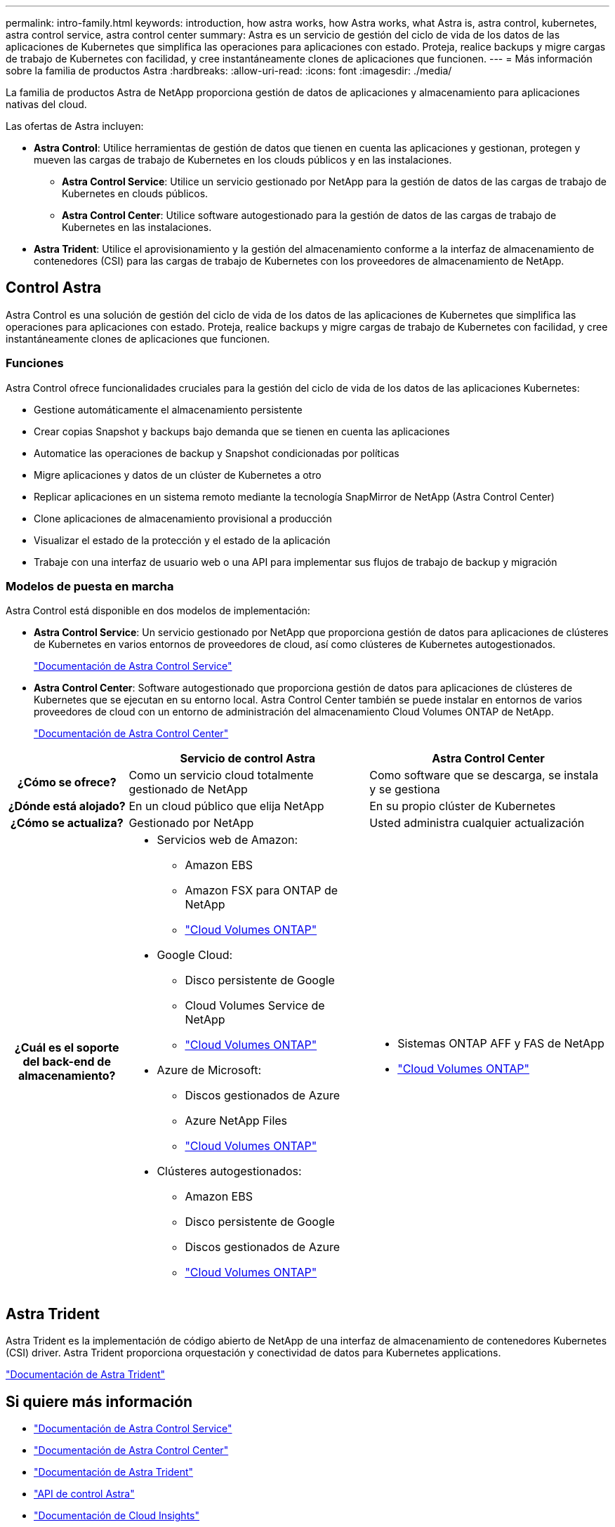 ---
permalink: intro-family.html 
keywords: introduction, how astra works, how Astra works, what Astra is, astra control, kubernetes, astra control service, astra control center 
summary: Astra es un servicio de gestión del ciclo de vida de los datos de las aplicaciones de Kubernetes que simplifica las operaciones para aplicaciones con estado. Proteja, realice backups y migre cargas de trabajo de Kubernetes con facilidad, y cree instantáneamente clones de aplicaciones que funcionen. 
---
= Más información sobre la familia de productos Astra
:hardbreaks:
:allow-uri-read: 
:icons: font
:imagesdir: ./media/


[role="lead"]
La familia de productos Astra de NetApp proporciona gestión de datos de aplicaciones y almacenamiento para aplicaciones nativas del cloud.

Las ofertas de Astra incluyen:

* *Astra Control*: Utilice herramientas de gestión de datos que tienen en cuenta las aplicaciones y gestionan, protegen y mueven las cargas de trabajo de Kubernetes en los clouds públicos y en las instalaciones.​
+
** *Astra Control Service*: Utilice un servicio gestionado por NetApp para la gestión de datos de las cargas de trabajo de Kubernetes en clouds públicos.
** *Astra Control Center*: Utilice software autogestionado para la gestión de datos de las cargas de trabajo de Kubernetes en las instalaciones.


* *Astra Trident*: Utilice el aprovisionamiento y la gestión del almacenamiento conforme a la interfaz de almacenamiento de contenedores (CSI) para las cargas de trabajo de Kubernetes con los proveedores de almacenamiento de NetApp.




== Control Astra

Astra Control es una solución de gestión del ciclo de vida de los datos de las aplicaciones de Kubernetes que simplifica las operaciones para aplicaciones con estado. Proteja, realice backups y migre cargas de trabajo de Kubernetes con facilidad, y cree instantáneamente clones de aplicaciones que funcionen.



=== Funciones

Astra Control ofrece funcionalidades cruciales para la gestión del ciclo de vida de los datos de las aplicaciones Kubernetes:

* Gestione automáticamente el almacenamiento persistente
* Crear copias Snapshot y backups bajo demanda que se tienen en cuenta las aplicaciones
* Automatice las operaciones de backup y Snapshot condicionadas por políticas
* Migre aplicaciones y datos de un clúster de Kubernetes a otro
* Replicar aplicaciones en un sistema remoto mediante la tecnología SnapMirror de NetApp (Astra Control Center)
* Clone aplicaciones de almacenamiento provisional a producción
* Visualizar el estado de la protección y el estado de la aplicación
* Trabaje con una interfaz de usuario web o una API para implementar sus flujos de trabajo de backup y migración




=== Modelos de puesta en marcha

Astra Control está disponible en dos modelos de implementación:

* *Astra Control Service*: Un servicio gestionado por NetApp que proporciona gestión de datos para aplicaciones de clústeres de Kubernetes en varios entornos de proveedores de cloud, así como clústeres de Kubernetes autogestionados.
+
https://docs.netapp.com/us-en/astra/index.html["Documentación de Astra Control Service"^]

* *Astra Control Center*: Software autogestionado que proporciona gestión de datos para aplicaciones de clústeres de Kubernetes que se ejecutan en su entorno local. Astra Control Center también se puede instalar en entornos de varios proveedores de cloud con un entorno de administración del almacenamiento Cloud Volumes ONTAP de NetApp.
+
https://docs.netapp.com/us-en/astra-control-center/["Documentación de Astra Control Center"^]



[cols="1h,2a,2a"]
|===
|  | Servicio de control Astra | Astra Control Center 


| ¿Cómo se ofrece?  a| 
Como un servicio cloud totalmente gestionado de NetApp
 a| 
Como software que se descarga, se instala y se gestiona



| ¿Dónde está alojado?  a| 
En un cloud público que elija NetApp
 a| 
En su propio clúster de Kubernetes



| ¿Cómo se actualiza?  a| 
Gestionado por NetApp
 a| 
Usted administra cualquier actualización



| ¿Cuál es el soporte del back-end de almacenamiento?  a| 
* Servicios web de Amazon:
+
** Amazon EBS
** Amazon FSX para ONTAP de NetApp
** link:https://docs.netapp.com/us-en/cloud-manager-cloud-volumes-ontap/task-getting-started-aws.html["Cloud Volumes ONTAP"^]


* Google Cloud:
+
** Disco persistente de Google
** Cloud Volumes Service de NetApp
** link:https://docs.netapp.com/us-en/cloud-manager-cloud-volumes-ontap/task-getting-started-gcp.html["Cloud Volumes ONTAP"^]


* Azure de Microsoft:
+
** Discos gestionados de Azure
** Azure NetApp Files
** link:https://docs.netapp.com/us-en/cloud-manager-cloud-volumes-ontap/task-getting-started-azure.html["Cloud Volumes ONTAP"^]


* Clústeres autogestionados:
+
** Amazon EBS
** Disco persistente de Google
** Discos gestionados de Azure
** link:https://docs.netapp.com/us-en/cloud-manager-cloud-volumes-ontap/concept-overview-cvo.html["Cloud Volumes ONTAP"^]



 a| 
* Sistemas ONTAP AFF y FAS de NetApp
* link:https://docs.netapp.com/us-en/cloud-manager-cloud-volumes-ontap/concept-overview-cvo.html["Cloud Volumes ONTAP"^]


|===


== Astra Trident

Astra Trident es la implementación de código abierto de NetApp de una interfaz de almacenamiento de contenedores Kubernetes (CSI) driver​. Astra Trident proporciona orquestación y conectividad de datos para Kubernetes applications​.

https://docs.netapp.com/us-en/trident/index.html["Documentación de Astra Trident"^]



== Si quiere más información

* https://docs.netapp.com/us-en/astra/index.html["Documentación de Astra Control Service"^]
* https://docs.netapp.com/us-en/astra-control-center/["Documentación de Astra Control Center"^]
* https://docs.netapp.com/us-en/trident/index.html["Documentación de Astra Trident"^]
* https://docs.netapp.com/us-en/astra-automation/index.html["API de control Astra"^]
* https://docs.netapp.com/us-en/cloudinsights/["Documentación de Cloud Insights"^]
* https://docs.netapp.com/us-en/ontap/index.html["Documentación de ONTAP"^]

